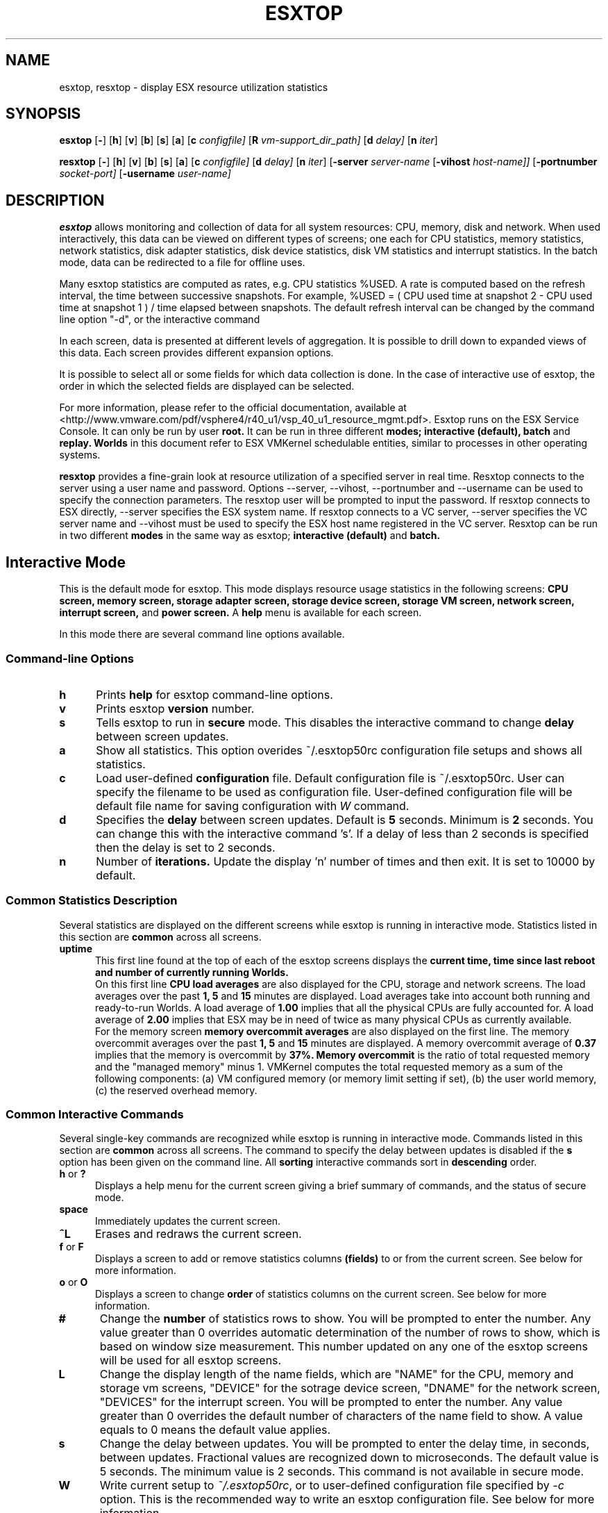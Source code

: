 .
.de It
.TP 0.5i
.B "\\$1 "
..
.TH ESXTOP 1 "October 1, 2008" "VMware ESX 5.0" "VMware ESX Manual"
.SH NAME
esxtop, resxtop \- display ESX resource utilization statistics
.Pp
.SH SYNOPSIS
.B esxtop
.RB [ \- ]
.RB [ h ]
.RB [ v ]
.RB [ b ]
.RB [ s ]
.RB [ a ]
.RB [ c
.IR configfile]
.RB [ R
.IR vm-support_dir_path]
.RB [ d
.IR delay]
.RB [ n
.IR iter ]

.B resxtop
.RB [ \- ]
.RB [ h ]
.RB [ v ]
.RB [ b ]
.RB [ s ]
.RB [ a ]
.RB [ c
.IR configfile]
.RB [ d
.IR delay]
.RB [ n
.IR iter ]
.RB [ -server 
.IR server-name
.RB [ -vihost 
.IR host-name]] 
.RB [ -portnumber 
.IR socket-port] 
.RB [ -username 
.IR user-name] 
.SH DESCRIPTION
.B esxtop
allows monitoring and collection of data for all system resources: 
CPU, memory, disk and network. When used interactively, this data 
can be viewed on different types of screens; one each for CPU 
statistics, memory statistics, network statistics, disk adapter 
statistics, disk device statistics, disk VM statistics and interrupt 
statistics. In the batch mode, data can be  redirected to a file 
for offline uses.

Many esxtop statistics are computed as rates, e.g. CPU statistics
%USED. A rate is computed based on the refresh interval, the time
between successive snapshots. For example,
%USED = ( CPU used time at snapshot 2 - CPU used time at snapshot 1 )
/ time elapsed between snapshots. The default refresh interval can be
changed by the command line option "-d", or the interactive command
's'. The return key can be pressed to force a refresh.

In each screen, data is presented at different levels of aggregation.
It is possible to drill down to expanded views of this data. Each
screen provides different expansion options.

It is possible to select all or some fields for which data collection
is done. In the case of interactive use of esxtop, the order in which
the selected fields are displayed can be selected.

For more information, please refer to the official documentation, available at
<http://www.vmware.com/pdf/vsphere4/r40_u1/vsp_40_u1_resource_mgmt.pdf>.
Esxtop runs on the ESX Service Console. It can only be run by user
.B root.
It can be run in three different
.B modes;
.B interactive (default),
.B batch
and
.B replay.
.B Worlds
in this document refer to ESX VMKernel schedulable entities,
similar to processes in other operating systems.

.B resxtop
provides a fine-grain look at resource utilization of a specified 
server in real time. Resxtop connects to the server using a user name and 
password. Options --server, --vihost, --portnumber and --username can 
be used to specify the connection parameters. The resxtop user will be 
prompted to input the password. If resxtop connects to ESX 
directly, --server specifies the ESX system name. If resxtop connects 
to a VC server, --server specifies the VC server name and --vihost must 
be used to specify the ESX host name registered in the VC server. 
Resxtop can be run in two different
.B modes 
in the same way as esxtop;
.B interactive (default)
and
.B batch.
.SH Interactive Mode
This is the default mode for esxtop. This mode displays 
resource usage statistics in the following screens:
.B CPU screen,
.B memory screen,
.B storage adapter screen,
.B storage device screen,
.B storage VM screen,
.B network screen,
.B interrupt screen,
and
.B power screen.
A
.B help
menu is available for each screen.

In this mode there are several command line options available.
.SS "Command\-line Options"
.It h
Prints 
.B help
for esxtop command-line options.
.It v
Prints esxtop
.B version
number.
.It s
Tells esxtop to run in
.B secure
mode.  This disables the interactive command to change
.B delay 
between screen updates.
.It a
Show all statistics. This option overides ~/.esxtop50rc configuration 
file setups and shows all statistics.
.It c
Load user-defined
.B configuration
file. Default configuration file is ~/.esxtop50rc.
User can specify the filename to be used as configuration file.
User-defined configuration file will be default file name 
for saving configuration with 
.IB W
command.
.It d
Specifies the
.B delay
between screen updates.  Default is
.B 5
seconds. Minimum is
.B 2
seconds. 
You can change this with the interactive command 's'. If a delay of
less than 2 seconds is specified then the delay is set to 2 seconds.
.It n
Number of
.B iterations.
Update the display 'n' number of times and then exit. It is set to
10000 by default.
.SS "Common Statistics Description"
Several statistics are displayed on the different screens while
esxtop is running in interactive mode. Statistics listed in this
section are
.B common
across all screens.
.It "uptime"
This first line found at the top of each of the esxtop
screens displays the
.B current time,
.B time since last reboot and
.B number of currently running Worlds.
 On this first line
.B CPU load averages 
are also displayed for the CPU, storage and network screens.
The load averages over the past
.B 1,
.B 5
and
.B 15
minutes are displayed. Load averages take into account both running and
ready-to-run Worlds. A load average of
.B 1.00
implies that all the physical CPUs are fully accounted for. A load average of
.B 2.00
implies that ESX may be in need of twice as many physical CPUs
as currently available.
 For the memory screen
.B memory overcommit averages
are also displayed on the first line.
The memory overcommit averages over the past
.B 1,
.B 5
and
.B 15
minutes are displayed. A memory overcommit average of
.B 0.37
implies that the memory is overcommit by
.B 37%.
.B Memory overcommit 
is the ratio of total requested memory and the "managed memory" 
minus 1. VMKernel computes the total requested memory as a sum of the following 
components: (a) VM configured memory (or memory limit setting if set), (b) the 
user world memory, (c) the reserved overhead memory.
.SS "Common Interactive Commands"
Several single-key commands are recognized while esxtop is running
in interactive mode. Commands listed in this section are
.B common
across all screens. The command to specify the delay between
updates is disabled if the
.B s
option has been given on the command line. All
.B sorting
interactive commands sort in
.B descending
order.
.It "h\fR or \fB?"
Displays a help menu for the current screen giving a brief summary
of commands, and the status of secure mode.
.It space
Immediately updates the current screen.
.It ^L
Erases and redraws the current screen.
.It "f\fR or \fBF"
Displays a screen to add or remove statistics columns
.B (fields)
to or from the current screen. See below for more information.
.It "o\fR or \fBO"
Displays a screen to change
.B order
of statistics columns on the current screen.
See below for more information.
.It #
Change the
.B number
of statistics rows to show. You will be prompted to
enter the number. Any value greater than 0 overrides automatic
determination of the number of rows to show, which is based on window
size measurement. This number updated on any one of the esxtop
screens will be used for all esxtop screens.
.It L
Change the display length of the name fields, which are "NAME" 
for the CPU, memory and storage vm screens, "DEVICE" for the 
sotrage device screen, "DNAME" for the network screen, "DEVICES"
for the interrupt screen. You will be prompted to enter the number. 
Any value greater than 0 overrides the default number of characters 
of the name field to show. A value equals to 0 means the default 
value applies.
.It s
Change the delay between updates.  You will be prompted to enter
the delay time, in seconds, between updates. Fractional values
are recognized down to microseconds. The default value is 5
seconds. The minimum value is 2 seconds. This command is not
available in secure mode.
.It W
Write current setup to 
.IR ~/.esxtop50rc ,
or to user-defined configuration file specified by 
.IR -c
option.
This is the recommended way to write an esxtop configuration
file. See below for more information.
.It k
Kill a world. (This command is only available in esxtop, not in resxtop.)
.It q
Quit.
.It c
switch to
.B CPU
resource utilization screen.
.It m
switch to
.B memory
resource utilization screen.
.It d
switch to
.B storage (disk) adapter
resource utilization screen.
.It u
switch to
.B storage (disk) device
resource utilization screen.
.It v
switch to
.B storage (disk) VM
resource utilization screen.
.It n
switch to
.B network
resource utilization screen.
.It i
switch to
.B interrupt
utilization screen.
.It p
switch to
.B power
utilization screen.
.SS The Statistics Columns (fields) and Order Screens
After pressing 
.B f,
.B F,
.B o
or
.B O
you will be shown a screen specifying the field order on the top line
and short descriptions of the field contents. The field order string
uses the following syntax: if the letter in the field string
corresponding to a  field is upper case, the field will be displayed.
This is also indicated by an asterisk in front of the field description.
The order of the fields corresponds to the order of the letters in the
string. 
From the field select screen you can toggle the display of a field by
pressing the corresponding letter. 
From the order screen you may move a field to the left by pressing
the corresponding upper case letter and to the right by pressing the
lower case one.
.
.SS Configuration File
esxtop reads its default configuration from
.IR ~/.esxtop50rc
or from specified file name with
.B -c
option.
This configuration file contains nine lines. The first eight lines
contain lower and upper case letters to specify which fields in what
order are to be displayed on the
.B CPU,
.B memory,
.B storage (disk) adapter,
.B storage (disk) device,
.B storage (disk) VM,
.B network,
.B interrupt,
and
.B power
screens. The letters correspond to the letters in the Fields or Order
screens for the respective esxtop screens. Editing this file by hand is
not recommended. Select fields and order in a running esxtop process and
save this file using the
.I W
interactive command. 
.
The last line contains information on the other options. Most important,
if you have saved a configuration in secure mode, you will not get an
insecure esxtop without removing the lower 's' from this last line of your
.IR ~/.esxtop50rc .
A digit specifies the delay time between updates.
As in interactive mode, a lower 'c', 'm', 'd', 'u', 'v', 'n', 'i', and 'y' 
determines the screen esxtop starts on.
.
.SS "CPU Screen"
This screen displays
.B server-wide
and per
.B Resource Pool/World
CPU utilization statistics. By default, World CPU utilization statistics are aggregated
into Resource Pools of Worlds. For Worlds belonging to a Virtual Machine, these Resource
Pools correspond to running Virtual Machines. All other Worlds are logically aggregated
into Resource Pools to save vertical window space.
.PP
.nf
.B Statistics Descriptions
.fi
.It PCPU\ USED(%)
This line displays the percentage CPU usage per
.B PCPU,
and the percentage CPU usage averaged over all PCPUs. A 
.B PCPU
refers to a physical hardware execution context -- a physical 
CPU core if hyper-threading is unavailable or disabled, or 
a logical CPU (aka LCPU or SMT thread) if hyper-threading is enabled.
.B PCPU USED(%) 
is the percentage of PCPU nominal frequency that was used 
since the last screen update. PCPU USED(%) is the total sum 
of %USED for Worlds that ran on this PCPU. Note that if 
PCPU is running at frequency that is higher than its nominal 
(rated) frequency, then PCPU USED(%) can be greater than 100%.
Also, note that if a PCPU and its partner are busy when 
hyper-threading is enabled, then each PCPU is accounted for 
half of the CPU usage.

.It PCPU\ UTIL(%)
This line displays the percentage CPU utilization per
.B PCPU,
and the percentage CPU utilization averaged over all PCPUs. A 
.B PCPU
refers to a physical hardware execution context -- a physical 
CPU core if hyper-threading is unavailable or disabled, or 
a logical CPU (aka LCPU or SMT thread) if hyper-threading is enabled.
.B UTIL(%)
represents the raw PCPU utilization, that is the percentage 
of real time that PCPU was not idle.

USED(%) and UTIL(%) may be different due to power management 
technologies or hyper-threading.

.It CORE\ UTIL(%)
This line displays the percentage utilization of each 
.B core 
and the average over all cores. It is displayed only 
when hyper-threading is used. 
In interactive mode, the percentage utilization of a core 
is aligned with the percentage utilization of its first 
logical CPU (aka LCPU or SMT thread). 

A core is utilized, if either or both of its logical CPUs are utilized.
The percentage utilization of a core is not the sum of 
the percentage utilization of both logical CPUs on this core.

.It CCPU(%)
This line displays the percentages of total CPU time as reported
by the ESX Service Console.
.B us
is for percentage user time,
.B sy
is for percentage system time,
.B id
is for percentage idle time and
.B wa
is for percentage wait time.
.B cs/sec
is for the context switches per second recorded by the ESX
Service Console.
.It ID
The
.B Resource Pool ID
of the running World's Resource Pool or
.B World ID
of running World.
.It GID
The
.B Resource Pool ID
of running World's Resource Pool.
.It LWID
The
.B Leader World ID
of running World's Resource Pool.
.It NAME
The
.B name
of running World's Resource Pool or
.B name
of running World.
.It NWLD
The
.B number of worlds
in running World's Resource Pool. If a Resource Pool is expanded using the interactive
command
.B e
(see interactive commands below) then NWLD for all the resulting Worlds
belonging to the Resource Pool will be 1 (some Resource Pool like the
.B console
Resource Pool have only 1 member).
.It %STATE\ TIMES
This is a set of CPU statistics made up of the following
percentages.
.B Note
that for a World, the percentages are a percentage of
one physical CPU core.
.It %USED
The percentage of physical CPU core cycles used by the Resource Pool/World.

%USED may depend on the frequency with which CPU core is running. When
running with lower CPU core frequency, %USED can be smaller than %RUN.
On CPUs which support turbo mode, CPU frequency can also be higher than
nominal (rated) frequency, and in that case %USED can be larger than %RUN.
.It %SYS
The percentage of time spent in the ESX VMKernel on behalf
of the Resource Pool/World to process interrupts and to perform other system
activities. This time is part of
.B used time
used to calculate
.B %USED
above.
.It %OVRLP
The Percentage of system time that was spent on behalf of some other Resource Pool/World
while Resource Pool/World was scheduled. This time is not included in the %SYS for
Resource Pool/World. For example, if Resource Pool A was currently scheduled and a network
packet for Resource Pool B was being processed by the ESX VMKernel, then the time
spent doing so appears as %OVRLP for Resource Pool A and %SYS for Resource Pool B.
.It %RUN
Percentage of total time scheduled. This time does not account for hyper-threading and
system time. Hence, on a hyper-threading enabled server, the %RUN can be twice as large as
%USED.
.It %WAIT
The total percentage of time the Resource Pool/World spent in
.B wait
state.  I.e., the world is waiting for some VMKernel resource.
.B Note
that this percentage includes the percentage of time the
Resource Pool/World was
.B idle.
.It %VMWAIT
The total percentage of time the Resource Pool/World spent in
.B blocked
state waiting for events.
.It %CSTP
The percentage of time the Resource Pool/World spent in 
.B ready, co-deschedule
state. This statistic is for 
.B internal to VMware use only.
.It %IDLE
The percentage of time the Resource Pool/World was idle. Subtracting this
percentage from 
.B %WAIT
above gives you the percentage of time the Resource Pool/World was waiting
on some event.
.It %RDY
The percentage of time the Resource Pool/World was ready to run.
.It %MLMTD
Percentage of time the ESX VMKernel deliberately did not
run the Resource Pool/World because that would violate the Resource Pool/World's
.B limit
setting. Since the Resource Pool/World is ready to run when it is 
prevented from running in this way, the %MLMTD (max limited) time 
is included in %RDY time.
.It %SWPWT
Percentage of time the Resource Pool/World was waiting for the ESX VMKernel 
swapping memory. The %SWPWT (swap wait) time is included in the %WAIT time.
.It EVENT\ COUNTS/s
This is a set of CPU statistics made up of the following, per second,
event rates. These statistics are for
.B internal to VMware use only.
.It CPU\ ALLOC
This is a set of CPU statistics made up of the following CPU allocation
configuration parameters.
.It AMIN
Resource Pool/World attribute
.B reservation.
.It AMAX
Resource Pool/World attribute
.B limit.
.It ASHRS
Resource pool attribute 
.B shares.
.It SUMMARY\ STATS
This is a set of CPU statistics made up of the following CPU
configuration parameters and statistics.
.It %LAT_C
The percentage of time the Resource Pool/World was ready to run but was not 
scheduled to run because of cpu resource contention.
.It %LAT_M
The percentage of time the Resource Pool/World was ready to run but was not 
scheduled to run because of memory resource contention.
.It %DMD
The CPU demand in percentage. It represents the average active CPU load 
in the past 1 minute.
.It EMIN
The Effective Min in MHz for the Resource Pool/World. The amount of 
CPU resources guaranteed to the world if all the worlds on the system 
start contending for CPU resources. ESX VMKernel dynamically calculates 
the EMIN value for all worlds based on the resource settings 
(Reservations, Limits and Shares) of all the resource pools and VMs 
on a system.
This statistic is for 
.B internal to VMware use only.
.It TIMER/s
The timer rate the World is currently requesting for.
.It AFFINITY BIT MASK
Bit mask showing the current scheduling affinity for the World.
.It CPU
The physical or logical processor the World was found to be running on.
.It HTSHARING
current hyper-threading configuration.
.It HTQ
World is currently
.B quaratined
or not. 'N' implies no and 'Y' implies yes.
.It POWER
The current CPU power consumption in Watts accounted for a Resource Pool.
.PP
.nf
.B Interactive Commands
.fi
.It e
Expand/Rollup Resource Pool/Worlds CPU statistics. Allows viewing CPU
resource utilization statistics broken down by individual Worlds
belonging to a Resource Pool.
.It U
Sort Resource Pools/Worlds by
.B Resource Pool %USED
column. This is the default sort order.
.It R
Sort Resource Pools/Worlds by
.B Resource Pool %RDY
column.
.It N
Sort Resource Pools/Worlds by
.B GID
column.
.It V
Display
.B VM
instances only.
.
.SS "Memory Screen"
This screen displays server-wide and per Resource Pool memory utilization
statistics. As on the
.B CPU
screen, Resource Pools correspond to running Virtual Machines or Worlds
that consume memory. Note the distinction between
.B machine
memory and
.B physical
memory in this section. 
.B Physical 
memory is the virtual hardware physical memory presented to the VM. 
.B Machine 
memory is actual physical RAM in the ESX host.
.PP
.nf
.B Statistics Descriptions
.fi
.It PMEM\ (MB)
This line displays the machine memory statistics for the server.
All numbers are in
.B megabytes.
.B total
is for the total amount of machine memory in the server,
.B cos
is for the amount of machine memory allocated to the ESX
Service Console,
.B vmk
is for the amount of machine memory being used by the
ESX VMKernel,
.B other
is for the amount of machine memory being used by
everything other than the ESX Service Console and
ESX VMKernel and
.B free
is for the amount of machine memory that is free.
.It VMKMEM\ (MB)
This line displays the machine memory statistics for the ESX
Server VMKernel.
All numbers are in
.B megabytes.
.B managed
is for the total amount of machine memory managed by the ESX
Server VMKernel,
.B minfree
is for the minimum amount of machine memory that the ESX
VMKernel would like to keep free,
.B rsvd
is for the amount of machine memory that is currently reserved,
.B ursvd
is for the amount of machine memory that is currently unreserved
and
.B state
is for the memory state as reported by the ESX VMKernel.
Possible values are
.B high, soft, hard and low.
Here, high implies that the machine memory is not under any pressure and
low implies that the machine memory is under pressure. While the host's 
memory state is not used to determine whether memory should be reclaimed 
from VMs (that decision is made at the resource pool level), it can affect 
what mechanisms are used to reclaim memory if necessary. In the high and 
soft states, ballooning is favored over swapping. In the hard and low 
states, swapping is favored over ballooning.
.It COSMEM\ (MB)
This line displays the memory statistics as reported
by the ESX Service Console.
All numbers are in
.B megabytes.
.B free
is for the amount of idle machine memory,
.B swap_t
is for the total swap configured,
.B swap_f
is for the amount of swap free,
.B r/s
is for the rate at which memory is swapped in from disk and
.B w/s
is for the rate at which  memory is swapped to disk.
.It NUMA\ (MB)
This line displays the ESX
.B NUMA
statistics. This line is only displayed if ESX
is running on a NUMA server. All numbers are in
.B megabytes.
For each
.B NUMA node
in the server there are
.B two
statistics that are displayed. The first statistic is the
.B total
amount of machine memory in the NUMA node that is managed by
ESX. The second statistic, that is displayed within
round brackets, is the amount of machine memory in the node
that is currently
.B free.
.It PSHARE\ (MB)
This line displays the ESX
.B page-sharing
statistics.
All numbers are in
.B megabytes.
.B shared
is for the amount of physical memory that is being
shared,
.B common
is for the amount of machine memory that is 
common across World(s) and
.B saving
is for the amount of machine memory that is saved
due to page-sharing. The monitor maps guest physical memory to machine memory.
VMKernel selects to map guest physical pages with the same content to the same
machine page. In other words, those guest physical pages are sharing the same
machine page. This kind of sharing can happen within the same VM or among the VMs.
Since each VM's "shared" memory measures guest physical memory, the host's
"shared" memory may be larger than the total amount of machine memory if memory
is overcommitted. "saving" illustrates the effectiveness of page sharing for
saving machine memory.
.It SWAP\ (MB)
This line displays the ESX
.B swap
usage statistics.
All numbers are in
.B megabytes.
.B curr
is for the current swap usage,
.B rclmtgt
is for where ESX expects the relaimed memory using swapping and compression to be,
.B r/s
is for the rate at which memory is swapped in by ESX
from disk and
.B w/s
is for the rate at which memory is swapped to disk by the ESX
Server.

Note that 
.B rclmtgt
is the total target for both swapping and compression.
We should compare it against the sum of the
.B curr
swapped memory and the
.B saved
memory due to memory compression shown in the
.B ZIP
line.

.It ZIP\ (MB)
This line displays the ESX
.B memory compression
statistics.
All numbers are in
.B megabytes.
.B zipped
is for the total compressed physical memory,
.B saved
is for the saved memory by compression. 
.It MEMCTL\ (MB)
This line displays the
.B memory balloon
statistics.
All numbers are in
.B megabytes.
.B curr
is for the total amount of physical memory reclaimed using the vmmemctl
modules,
.B target
is for the total amount of physical memory ESX would like to reclaim
using the vmmemctl modules and
.B max
is for the maximum amount of physical memory ESX can reclaim using
the vmmemctl modules.
.It GID
Resource Pool
.B ID
.It LWID
The
.B Leader World ID
of Resource Pool.
.It NAME
Resource Pool
.B name
.It AMIN
Resource Pool attribute 
.B reservation.
.It AMAX
Resource Pool attribute 
.B limit.
.It ASHRS
Resource Pool attribute 
.B shares.
.It NHN
Current
.B Home Node
for Resource Pool. This statistic is only applicable on NUMA systems.
.It NMIG
Number of NUMA migrations between two snapshots. It includes balance 
migration, inter-node VM swaps performed for locality balancing 
and load balancing. This statistic is only applicable on NUMA systems.
.It NRMEM\ (MB)
Current amount of
.B remote memory
being accessed by Resource Pool. This statistic is only applicable on NUMA systems.
.It NLMEM\ (MB)
Current amount of
.B local memory
being accessed by Resource Pool. This statistic is only applicable on NUMA systems.
.It N%L
Current percentage memory being accessed by Resource Pool that is
.B local.
This statistic is only applicable on NUMA systems.
.It GST_NDx\ (MB)
The guest memory being allocated for Resource Pool on NUMA node x. 
"x" is the node number.
This statistic is only applicable on NUMA systems.
.It OVD_NDx\ (MB)
The VMM overhead memory being allocated for Resource Pool on NUMA node x.
"x" is the node number.
This statistic is only applicable on NUMA systems.
.It MEMSZ\ (MB)
The amount of physical memory
.B allocated
to a Resource Pool.
.It GRANT\ (MB)
The amount of physical memory
.B granted
to a Resource Pool.
It is the mapped guest physical memory. GRANT - SHRDSVD is the 
consumed host machine memory. For a user world, it is the amount of virtual memory 
that is backed by machine memory.
.It SZTGT\ (MB)
The amount of machine memory the ESX VMKernel wants to allocate to Resource Pool. 
It includes the overhead memory for a VM.
This is an internal counter, which is computed by ESX memory scheduler. Usually, 
there is no need to worry about this. Roughly speaking, 
.B SZTGT 
of all the VMs is 
computed based on the resource usage, available memory, and the 
"limit/reservation/shares" settings. This computed 
.B SZTGT 
is compared against the current memory consumption plus overhead memory for a VM to 
determine the swap and balloon target, so that VMKernel may balloon or swap 
appropriate amount of memory to meet its memory demand. 
.It TCHD\ (MB)
The
.B working set
estimate for Resource Pool. VMKernel estimates active memory usage for a VM by 
sampling a random subset of the VM's memory resident in machine memory to detect the 
number of memory reads and writes. VMKernel then scales this number by the size of 
VM's configured memory and averages it with previous samples. Over time, this average 
will approximate the amount of active memory for the VM.
.B Note
that ballooned memory is considered inactive, so, it is excluded from 
.B TCHD.
.It TCHD_W\ (MB)
The
.B write working set
estimate for Resource Pool.
.It %ACTV
Percentage of guest physical memory that is being referenced
by the guest. This is an
.B instantaneous
value.
.It %ACTVS
Percentage of guest physical memory that is being referenced
by the guest. This is a
.B slow
moving average.
.It %ACTVF
Percentage of guest physical memory that is being referenced
by the guest. This is a
.B fast
moving average.
.It %ACTVN
Percentage of guest physical memory that will be referenced
by the guest. This is an estimation. This statistic is for 
.B internal to VMware use only.
.It MCTL?
memory balloon driver is installed or not. 'N' implies
no and 'Y' imples yes.
.It MCTLSZ\ (MB)
The amount of physical memory reclaimed from Resource Pool
by way of
.B ballooning.
This can be called "balloon size". A large 
.B MCTLSZ
 means lots of this VM's guest physical memory is "stolen" to decrease host memory 
pressure. This usually is not a problem, because balloon driver tends to smartly 
steal guest physical memory that cause little performance problems.
.It MCTLTGT\ (MB)
The amount of physical memory ESX would like to reclaim from Resource Pool
by way of ballooning.
This is an internal counter, which is computed by ESX memory scheduler. Usually, 
there is no need to worry about this.
.It MCTLMAX\ (MB)
The
.B maximum
amount of physical memory ESX can reclaim from Resource Pool by way of ballooning.
This maximum is dependent on guest operating system type.
.It SWCUR\ (MB)
Current swap usage by Resource Pool.
.It SWTGT\ (MB)
Where ESX expectd the Swap usage by the Resource Pool to be.
.It SWR/s\ (MB)
Rate at which memory is being swapped in by ESX from disk for the Resource Pool.
When a VM is requesting machine memory to back its guest physical memory that was 
swapped out to disk, VMKernel reads in the page. The swap-in operation is synchronous.
.It SWW/s\ (MB)
Rate at which Resource Pool memory is being swapped to disk by ESX. This stats 
refers to the VMKernel swapping, not the guest swapping.
.It LLSWR/s\ (MB)
Rate at which memory is faulted from host cache.
.It LLSWW/s\ (MB)
Rate at which memory is written to the host cache from various sources.
.It CPTRD\ (MB)
Amount of data read from checkpoint file.
.It CPTTGT\ (MB)
Size of checkpoint file.
.It ZERO\ (MB)
Resource Pool physical pages that are zeroed.
.It SHRD\ (MB)
Resource Pool physical pages that are shared. VMKernel page sharing module scans 
and finds guest physical pages with the same content and backs them with the same 
machine page. It accounts the total guest physical pages that are shared by 
the page sharing module.
.It SHRDSVD\ (MB)
Machine pages that are saved due to Resource Pool shared pages. Because a machine 
page is shared by multiple guest physical pages, we only charge "1/ref" page as 
the consumed machine memory for each of the guest physical pages, where "ref" is 
the number of references. So, the saved machine memory will be "1 - 1/ref" page.
.It COWH\ (MB)
This statistic is for 
.B internal to VMware use only.
.It OVHDUW\ (MB)
Current space overhead for the user world. This statistic is for 
.B internal to VMware use only.
.It OVHD\ (MB)
Current space overhead for Resource Pool. It includes the overhead memory consumed 
by the monitor, the VMkernel and the vmx user world. 
.It OVHDMAX\ (MB)
Maximum space overhead that may be incurred by Resource Pool. It is the overhead 
memory a VM wants to consume in the future. This amount of reserved overhead memory 
includes the overhead memory reserved by the monitor, the VMkernel, and the vmx 
user world.
.It MEM\ Committed\ (MB)
This is a set of memory statistics made up of minimum memory 
commitment target, current memory commitment target, charged memory 
commitment, and pages per share. These statistics are for
.B internal to VMware use only.
.It CACHESZ\ (MB)
Compression memory cache size.
.It CACHEUSD\ (MB)
Used compression memory cache.
.It ZIP/s\ (MB/s)
Compressed memory per second.
.It UNZIP/s\ (MB/s)
Decompressed memory per second.
.PP
.nf
.B Interactive Commands
.fi
.It V
Display
.B VM
instances only. 
.It M
Sort Resource Pools by
.B Resource Pool MEMSZ
column. This is the default sort order.
.It B
Sort Resource Pools by
.B Resource Pool MCTLSZ
column.
.It N
Sort Resource Pools by
.B GID
column.
.
.SS "Storage Adapter Screen"
This screen displays server-wide storage utilization
statistics. On this screen statistics are aggregated per
storage
.B adapter
by default. Statistics can also be viewed per storage
.B path.
See below for more information.
.PP
.nf
.B Statistics Descriptions
.fi
.It ADAPTR
The
.B name
of the storage adapter.
.It PATH
The storage
.B path
name. This name is only visible if the corresponding adapter
is expanded. See interactive 
command 'e' below. 
When the statistics are expanded to path level, esxtop shows 
the path statistics.
.It NPTHS
The
.B number of paths.
.It AQLEN
The
.B storage adapter queue depth.
This is the maximum number of ESX VMKernel 
active commands that the adapter driver is configured
to support.
.It CMDS/s
The number of
.B commands
completed per second.
.It READS/s
The number of
.B read commands
completed per second.
.It WRITES/s
The number of
.B write commands
completed per second.
.It MBREAD/s
The megabytes
.B read
per second.
.It MBWRTN/s
The megabytes
.B written
per second.
.It RESV/s
The number of SCSI reservations per second.
.It CONS/s
The number of SCSI reservation conflicts per second.
.It DAVG/cmd
The
.B average device latency (millisecs)
per command. It is a good indicator of performance of the backend storage. 
If IO latencies are suspected to be causing performance problems, 
.B DAVG 
should be examined. Compare IO latencies with corresponding data from the 
storage array. If they are close, check the array for misconfiguration or 
faults. If not, compare DAVG with corresponding data from points in 
between the array and the ESX Server, e.g., FC switches. 
If this intermediate data also matches 
.B DAVG 
values, it is likely that the storage is under-configured for the application. 
Adding disk spindles or changing the RAID level may help in such cases.
.It KAVG/cmd
The
.B average ESX VMKernel latency (millisecs)
per command. It's value should be very small in comparison to the 
.B DAVG 
value and should be close to zero. When there is a lot of queuing in ESX, 
.B KAVG can be as high, or even higher than 
.B DAVG.
.It GAVG/cmd
The
.B average Guest OS latency (millisecs)
per command.
.It QAVG/cmd
The
.B average queue latency (millisecs)
per command. Response time is the sum of the time spent in queues in the storage 
stack and the service time spent by each resource in servicing the request. The 
largest component of the service time is the time spent in retrieving data from 
physical storage. If 
.B QAVG 
is high, another line of investigation is to examine the queue depths at each 
level in the storage stack.
.It DAVG/rd
The
.B average device read latency (millisecs)
per read.
.It KAVG/rd
The
.B average ESX VMKernel read latency (millisecs)
per read.
.It GAVG/rd
The
.B average Guest OS read latency (millisecs)
per read.
.It QAVG/rd
The
.B average queue read latency (millisecs)
per read.
.It DAVG/wr
The
.B average device write latency (millisecs)
per write.
.It KAVG/wr
The
.B average ESX VMKernel write latency (millisecs)
per write.
.It GAVG/wr
The
.B average Guest OS write latency (millisecs)
per write.
.It QAVG/wr
The
.B average queue write latency (millisecs)
per write.
.It FCMDS/s
Failed commands per second.
.It FREAD/s
Failed
.B read
commands per second.
.It FWRITE/s
Failed
.B write
commands per second.
.It FMBRD/s
The megabytes
.B  read
per second by failed commands.
.It FMBWR/s
The megabytes
.B  written
per second by failed commands.
.It FRESV/s
The number of
.B  reserve
commands failed per second.
.It ABRTS/s
The number of commands
.B aborted
per second. It can indicate that the storage system is unable to meet the 
demands of the guest operating system. Abort commands are issued by the 
guest when the storage system has not responded within an acceptable amount 
of time, e.g. 60 seconds on some windows OS's. Also, resets issued by a 
guest OS on its virtual SCSI adapter will be translated to aborts of all the 
commands outstanding on that virtual SCSI adapter.
If multiple paths are connected to the same lun, 
this statistic is 
.B per path 
when it is expanded to luns. 
.It RESETS/s
The number of commands
.B reset
per second.
.It PAECMD/s  
The number of 
.B PAE commands
per second. It may point to hardware misconfiguration. When the guest 
allocates a buffer, the vmkernel assigns some machine memory, which might 
come from a .highmem. region. If you have a driver that is not PAE-aware, 
then this counter is updated if accesses to this memory region result in 
copies by the vmkernel into a lower memory location before issuing the 
request to the adapter. This might happen if you do not populate the DIMMs 
with low memory first, then you may artificially cause .highmem. memory 
accesses.
.It PAECP/s 
The number of 
.B PAE copies
per second.
.It SPLTCMD/s 
The number of
.B split commands
per second. Commands can be split when they reach the vmkernel. This might 
impact perceived latency to the guest. The guest may be issuing commands of 
large block sizes which have to be broken down by the vmkernel. Splitting 
can also occur when IOs fall across partition boundaries but these are 
easily differentiated from the splitting as a result of the IO size.
.It SPLTCP/s
The number of
.B split copies
per second.
.PP
.nf
.B Interactive Commands
.fi
.It e
Expand/Rollup storage
.B adapter
statistics.
Allows viewing storage resource utilization statistics
broken down by individual
.B paths
belonging to an expanded storage adapter. You will be
prompted to enter the adapter name.
.It r
Sort by
.B READS/s
column.
.It w
Sort by
.B WRITES/s
column.
.It R
Sort by
.B MBREAD/s
column.
.It T
Sort by
.B MBWRTN/s
column.
.It N
Sort first by
.B ADAPTER
column, then by
.B PATH
column.
This is the default sort order.
.
.SS "Storage Device Screen"
This screen displays server-wide storage utilization
statistics. On this screen statistics are aggregated per
storage
.B device
by default. Statistics can also be viewed per 
.B path,
.B world,
or
.B partition.
See below for more information.
.PP
.nf
.B Statistics Descriptions
.fi
.It DEVICE
The
.B name
of the storage device.
.It PATH
The path name. This name is only visible if the corresponding 
device is expanded to paths. See interactive command 'p' below.
.It WORLD 
The world id. This id is only visible if the corresponding device
is expanded to worlds. See interactive command 'e' below.
The world statistics are per world per device.
.It PARTITION
The partition id. This id is only visible if the corresponding 
device is expanded to partitions. See interactive command 't' below.
.It NPH 
The
.B number of paths.
.It NWD 
The
.B number of worlds.
.It NPN
The
.B number of partitions.
.It SHARES
The
.B number of shares.
This statistic is only applicable to worlds.
.It BLKSZ
The
.B block size
in bytes. 
.It NUMBLKS
The
.B number of blocks 
of the device.
.It DQLEN
The
.B storage device queue depth.
This is the maximum number of ESX VMKernel 
active commands that the device is configured
to support.
.It WQLEN
The
.B World queue depth.
This is the maximum number of ESX VMKernel active
commands that the World is allowed to have. 
.B Note
that this is a per device maximum for the World.
It is valid only if the corresponding device is expanded to worlds.
.It ACTV
The number of commands in the ESX VMKernel that
are currently
.B active.
This statistic is only applicable to worlds and devices.
.It QUED
The number of commands in the ESX VMKernel that
are currently
.B queued.
This statistic is only applicable to worlds and devices. Queued commands 
are commands waiting for an open slot in the queue. A large number of 
queued commands may be an indication that the storage system is 
overloaded. A sustained high value for the QUED counter signals a storage 
bottleneck which may be alleviated by increasing the queue depth. Check 
that LOAD < 1 after increasing the queue depth. This should also be 
accompanied by improved performance in terms of increased cmd/s.
.It %USD
The
.B percentage
of queue depth 
.B used
by ESX VMKernel active commands.
This statistic is only applicable to worlds and devices. 
.B %USD 
is a measure of how many of the available command queue "slots" 
are in use. Sustained high values indicate the potential for queueing; 
you may need to adjust the queue depths for system's HBAs if 
.B QUED 
is also found to be consistently > 1 at the same time. Queue sizes can 
be adjusted in a few places in the IO path and can be used to alleviate 
performance problems related to latency. 
.It LOAD
The
.B ratio
of ESX VMKernel active commands plus ESX VMKernel queued commands
.B to
queue depth. 
This statistic is only applicable to worlds and devices.
.It CMDS/s
The number of
.B commands
issued per second.
.It READS/s
The number of
.B read commands
issued per second.
.It WRITES/s
The number of
.B write commands
issued per second.
.It MBREAD/s
The megabytes
.B read
per second.
.It MBWRTN/s
The megabytes
.B written
per second.
.It RESV/s
The number of SCSI reservations per second.
.It CONS/s
The number of SCSI reservation conflicts per second.
.It DAVG/cmd
The
.B average device latency (millisecs)
per command.
.It KAVG/cmd
The
.B average ESX VMKernel latency (millisecs)
per command.
.It GAVG/cmd
The
.B average Guest OS latency (millisecs)
per command.
.It QAVG/cmd
The
.B average queue latency (millisecs)
per command.
.It DAVG/rd
The
.B average device read latency (millisecs)
per read.
.It KAVG/rd
The
.B average ESX VMKernel read latency (millisecs)
per read.
.It GAVG/rd
The
.B average Guest OS read latency (millisecs)
per read.
.It QAVG/rd
The
.B average queue read latency (millisecs)
per read.
.It DAVG/wr
The
.B average device write latency (millisecs)
per write.
.It KAVG/wr
The
.B average ESX VMKernel write latency (millisecs)
per write.
.It GAVG/wr
The
.B average Guest OS write latency (millisecs)
per write.
.It QAVG/wr
The
.B average queue write latency (millisecs)
per write.
.It ABRTS/s
The number of commands
.B aborted
per second.
.It RESETS/s
The number of commands
.B reset
per second.
.It PAECMD/s  
The number of 
.B PAE commands
per second.
This statistic is only applicable to paths.
.It PAECP/s 
The number of 
.B PAE copies
per second.
This statistic is only applicable to paths.
.It SPLTCMD/s 
The number of
.B split commands
per second.
This statistic is only applicable to paths.
.It SPLTCP/s
The number of
.B split copies
per second.
This statistic is only applicable to paths.
.It CLONE_RD
The number of 
.B clone read
commands.
.It CLONE_WR
The number of
.B clone write
commands.
.It CLONE_F
The number of 
.B failed clone
commands.
.It MBC_RD/s
The megabytes
.B clone read
per second.
.It MBC_WR/s
The megabytes
.B clone written
per second.
.It ATS
The number of 
.B ats
commands.
.It ATSF
The number of 
.B failed ats
commands.
.It ZERO
The number of
.B zero
commands.
.It ZERO_F
The number of
.B failed zero
commands.
.It MBZERO/s
The megabytes
.B zeroed
per second.
.It CAVG/suc
The
.B average clone latency (millisecs)
per successful command.
.It CAVG/f
The
.B  average clone latency (millisecs)
per failed command.
.It AAVG/suc
The
.B average ats latency (millisecs)
per successful command.
.It AAVG/f
The
.B average ats latency (millisecs)
per failed command.
.It ZAVG/suc
The
.B average zero latency (millisecs)
per successful command.
.It ZAVG/f
The
.B average zero latency (millisecs)
per failed command.
.PP
.nf
.B Interactive Commands
.fi
.It e
Expand/Rollup storage
.B world
statistics.
Allows viewing storage resource utilization statistics
broken down by individual
.B worlds
belonging to an expanded storage device. You will be
prompted to enter the device name. The statistics are 
per world per device.
.It P
Expand/Rollup storage
.B path
statistics. Allows viewing storage resource utilization
statistics broken down by individual
.B paths
belonging to an expanded storage device. You will be
prompted to enter the device name.
.It t
Expand/Rollup storage
.B partition
statistics. Allows viewing storage resource utilization
statistics broken down by individual
.B partitions
belonging to an expanded storage device. You will be
prompted to enter the device name.
.It r
Sort by
.B READS/s
column.
.It w
Sort by
.B WRITES/s
column.
.It R
Sort by
.B MBREAD/s
column.
.It T
Sort by
.B MBWRTN/s
column.
.It N
Sort first by
.B DEVICE
column, then by
.B PATH/WORLD/PARTITION
column.
This is the default sort order.
.
.SS "Storage VM Screen"
This screen displays VM-centric storage statistics. On this 
screen, statistics are aggregated on a 
.B per-resource-pool
basis by default. One VM has one corresponding resource pool, 
so, they are equivalent to per-VM statistics. 
Statistics can also be viewed on a  
.B per-vscsi-device
basis.
.PP
.nf
.B Statistics Descriptions
.fi
.It ID
The
.B Resource Pool ID
of the Resource Pool or
.B Vscsi ID
of Vscsi Device.
.It GID
The
.B Resource Pool ID
of Resource Pool.
.It VMNAME
The
.B name
of Resource Pool.
.It VDEVNAME 
The
.B name
of the Virtual Device.
.It NVDISK 
The number of
.B vscsi devices.
.It CMDS/s
The number of
.B commands
issued per second.
.It READS/s
The number of
.B read commands
issued per second.
.It WRITES/s
The number of
.B write commands
issued per second.
.It MBREAD/s
The megabytes
.B read
per second.
.It MBWRTN/s
The megabytes
.B written
per second.
.It LAT/rd
The
.B average latency (millisecs)
per read.
.It LAT/wr
The
.B average latency (millisecs)
per write.
.PP
.nf
.B Interactive Commands
.fi
.It e
Expand/Rollup storage
.B vscsi device
statistics.
Allows viewing storage resource utilization statistics
broken down by individual
.B vscsi devices
belonging to a group. You will be
prompted to enter the group id. The statistics are
per 
.B vscsi device.
.It r
Sort by
.B READS/s
column.
.It w
Sort by
.B WRITES/s
column.
.It R
Sort by
.B MBREAD/s
column.
.It T
Sort by
.B MBWRTN/s
column.
.It N
Sort first by
.B VM
column, then by
.B VSCSI
column.
This is the default sort order.
.
.SS "Network Screen"
This screen displays server-wide network utilization statistics.
On this screen statistics are arranged per
.B port
per configured
.B virtual network device.
For
.B physical NIC
statistics, see the row corresponding to the port that the physical
NIC is connected to. For
.B virtual NIC
configured in a particular Virtual Machine statistics, see the row
corresponding to the port that the virtual NIC is connected to.
.PP
.nf
.B Statistics Descriptions
.fi
.It PORT-ID
The virtual network device
.B port id.
.It UPLINK
.B Y
implies the corresponding port is an uplink.
.B N
implies it is not.
.It UP
.B Y
implies the corresponding link is up.
.B N
implies it is not.
.It SPEED
The
.B link speed
in MegaBits per second.
.It FDUPLX
.B Y
implies the corresponding link is operating at full duplex.
.B N
implies it is not.
.It USED-BY
The virtual network device port
.B user.
.It TEAM-PNIC
The physical NIC name for the team uplink.
.It DNAME
The virtual network device
.B name.
.It PKTTX/s
The number of packets
.B transmitted
per second.
.It PKTRX/s
The number of packets
.B received
per second.
.It MbTX/s
The MegaBits
.B transmitted
per second.
.It MbRX/s
The MegaBits
.B received
per second.
.It %DRPTX
The percentage of
.B transmit
packets
.B dropped. 
.It %DRPRX
The percentage of
.B receive
packets
.B dropped.
.It ACTN/s
Number of 
.B actions 
per second. This statistic is for 
.B internal to VMware use only.
.It PKTTXMUL/s
The number of multicast packets
.B transmitted
per second.
.It PKTRXMUL/s
The number of multicast packets
.B received
per second.
.It PKTTXBRD/s
The number of broadcast packets
.B transmitted
per second.
.It PKTRXBRD/s
The number of broadcast packets
.B received
per second.
.
.PP
.nf
.B Interactive Commands
.fi
.It T
Sort by
.B MbTX/s
column.
.It R
Sort by
.B MbRX/s
column.
.It t
Sort by
.B PKTTX/s
column.
.It r
Sort by
.B PKTRX/s
column.
.It N
Sort by
.B PORT ID
column. This is the default sort order.
.
.SS "Interrupt Screen"
This screen displays interrupt utilization statistics.
On this screen statistics are arranged per
.B interrupt vector.
.PP
.nf
.B Statistics Descriptions
.fi
.It VECTOR
The 
.B interrupt vector id.
.It COUNT/s
The 
.B total number of interrupts per second
across all the CPUs. It measures how often an interrupt is raised on the
.B device.
E.g., If you have 2 CPUs, COUNT/s = COUNT_0 + COUNT_1.
COUNT_0 and COUNT_1 are described below. 
.It COUNT_x
The 
.B number of interrupts per second 
on CPU 'x'. This is a per CPU counter. Comparing "COUNT_x" for the same 
interrupt vector on different CPUs can tell us how balanced the 
interrupts are scheduled across all the CPUs.
.It TIME/int
The 
.B average processing time 
in microseconds per interrupt. It is the average for all the interrupts 
of the same vector.
.It TIME_x
The 
.B average processing time 
in microseconds per interrupt on CPU 'x'. It averages only the 
interrupts raised on CPU 'x'.
.It DEVICES
The devices that use the interrupt vector. 
If the interrupt vector is not enabled for the device, its name 
is enclosed in "<>", e.g. "<VMK device>".
.
.SS "Power Screen"
This screen displays CPU Power utilization statistics. On this 
screen statistics are arranged per
.B PCPU.
A 
.B PCPU
refers to a physical hardware execution context -- a physical 
CPU core if hyper-threading is unavailable or disabled, or 
a logical CPU (aka LCPU or SMT thread) if hyper-threading is enabled.
.PP
.nf
.B Statistics Descriptions
.fi
.It Power\ Usage
The current total power usage in Watts.
.It Power\ Cap
The total power cap in Watts.
.It %USED
The percentage of PCPU nominal frequency that was used 
since the last screen update. It is the same as 
.B PCPU\ USED(%) 
shown in the CPU Screen.
.It %UTIL
The raw PCPU utilization, that is the percentage of real 
time that PCPU was not idle. It is the same as  
.B PCPU\ UTIL(%) 
shown in the CPU Screen.
.It %Cx
The percentage of time the PCPU spent in C-State 'x'.
.It %Px
The percentage of time the PCPU spent in P-State 'x'.
.It %Tx
The percentage of time the PCPU spent in T-State 'x'.
.
.PP
.nf
.
.SH Batch Mode
Allows collecting and saving resource utilization statistics
in a file. Running in this mode is a two step process.
 Step 
.B one
requires running esxtop in interactive mode, switching to each of
the four available screens, selecting the columns on each screen
you are interested in and saving this configuration in the
.IR ~/.esxtop50rc
file using the
.I W
interactive command. See
.B Interactive Mode
above.
.B Note
that the global stats are always available in batch mode.
 Step 
.B two
requires running esxtop in batch mode and redirecting the output to
a file. This may be done as follows:
.B esxtop -b > foo.csv.
.B Note
that the file name needs to have a 
.B .csv
extension. Esxtop does not enforce this, but post-processing tools
mentioned next require this.
 Statistics collected in batch mode may be post-processed using
such
.B MS Windows
applications like
.B Excel
and
.B Perfmon.
 In this mode, esxtop will not accept
interactive commands. Esxtop in batch mode runs until it produces the
number of iterations requested (see
command-line option
.B n
below for more details) or until killed using
.B CTRL c.
 In this mode there are several command line options available.
.SS "Command\-line Options"
.It b
Run esxtop in Batch mode.
.It d
Specifies the
.B delay
between statistics snapshots.  Default is
.B 5
seconds. Minimum is
.B 2
seconds. If a delay of less than 2 seconds is specified then the
delay is set to 2 seconds.
.It n
Number of
.B iterations.
Collect and save statistics this number of times and then exit.
.
.SH Replay Mode
Replays resource utilization statistics collected using
.B vm-support
(see vm-support man page for more information), resxtop does not 
support replay mode. Running in this mode is a two step process.
 Step 
.B one
requires running vm-support in
.B snapshot mode
on the ESX Service Console. This may be done as follows:
.B vm-support -S -d duration -i interval.
The resulting zipped tar file needs to be un-zipped and un-tar'ed
before use by esxtop replay mode.
 Step 
.B two
requires running esxtop in replay mode. This may be done as follows:
.B esxtop -R 
.I vm-support_dir_path.
.B Note
that it is not required to run esxtop replay mode on the ESX
Service Console.
 In replay mode, esxtop needs to be of the same verison as
that of ESX to avoid compatibility problem.
 Replay mode can be run to produce
.B Batch Mode
style output (see command-line option
.B b
below for more information).
 In replay mode, esxtop accepts the same set of interactive commands
as in
.B Interactive Mode.
Esxtop in replay mode runs until there are no more vm-support
collected snapshots to be read or esxtop produces the number of
iterations requested (see command-line option
.B n
below for more details).
 In this mode there are several command line options available.
.SS "Command\-line Options"
.It R
Specifies the path to the vm-support collected snapshot's directory.
.It b
Run esxtop in Batch mode.
.It d
Specifies the
.B delay
between screen updates.  Default is
.B 5
seconds. Minimum is
.B 2
seconds. If a delay of less than 2 seconds is specified then the
delay is set to 2 seconds.
.It n
Number of
.B iterations.
Update the display this number of times and then exit.
.
.SH EXPERIMENTAL FEATURES
.SS Export and Import Entities
This feature allows users show only the entities that they are 
interested in, such as groups, devices, adapters, ports, 
interrupt vectors, etc. The ability of selecting interesting 
entities can also reduce the CPU load of esxtop itself.
Two command line options are introduced for this purpose: 
.RB [ export-entity
.IR entity-file ]
and
.RB [ import-entity
.IR entity-file ].

Users can do three steps to select entities which they want 
to display. 

(1) Users first export the list of current entities using 
the export-entity option, by running 
.B "esxtop -export-entity entity-file".
The entity-file is generated, including the ids of all the
existing entities at that time.

(2) Then, they can edit the generated 
.B entity-file
to delete the entities by inserting
.B # 
before their names.

(3) At last step, users can import 
.B entity-file
using the import-entity option, by running 
.B "esxtop -import-entity entity-file".
Therefore, esxtop will only show the stats for the entities 
selected in the entity-file.

Note that these two options are only available in esxtop, 
not in resxtop.

.SS Entity Highlight/Expand/Deletion Interactive Operations
Under interactive mode, users can use keys in numpad to highlight, 
expand and delete entities. 

User can press 
.B '8'
to move up the highlight cursor, and 
.B '2'
to move down the highlight cursor.

Users can press 
.B '6' 
to can expand/unroll the selected entity when appropriate. 
In CPU Screen, it expands/rollups Resource 
.B Pool/Worlds 
CPU statistics. 
In Storage Device Screen, pressing '6' can rotate the three 
different expanding modes and rollup modes. Pressing '6' the 
first time expands storage 
.B world 
statistics; pressing '6' the second time expands storage 
.B path 
statistics; pressing '6' the third time expands storage 
.B partition 
statistics; pressing '6' the fourth time rollups to the 
default view. 
In Disk VM Screen, pressing '6' can expand/rollup Resource 
.B Pool/Worlds 
Disk statistics. 

Users can press 
.B '4' 
to remove the highlighted entity from display, which will 
decrease the amount of stats we try to collect. 
(Note that this delete operation is only available in esxtop, 
not in resxtop.)

Users can press
.B '.' 
to restore all the entities and we will collect data for all 
of them again.

.SS NOTES:

Note that the disk VM screen shows the storage stats for a VM.
The selection of group entities and disk device entities have
effect to this screen. If the group is not chosen, it will not show
up. If the device is not chosen, all operations on this device
will be counted as zeros.


.SH FILES
.I ~/.esxtop50rc
The personal configuration file.
.
.SH "SEE ALSO"
.BR vm-support (1),
.BR cpu (8),
.BR mem (8),
.BR diskbw (8),
.BR numa (8)
.SH COPYRIGHT
VMware ESX is Copyright 1998\-2009 VMware, Inc.  All rights reserved.
.SH DISCLAIMER

Based on top source code from the OpenBSD distribution.

   Copyright (c) 1997, Jason Downs.  All rights reserved.
   Copyright (c) 1984, 1989, William LeFebvre, Rice University
   Copyright (c) 1989, 1990, 1992, William LeFebvre, 
                                   Northwestern University

Redistribution and use in source and binary forms, with or without
modification, are permitted provided that the following conditions
are met:

1. Redistributions of source code must retain the above copyright
   notice, this list of conditions and the following disclaimer.

2. Redistributions in binary form must reproduce the above copyright
   notice, this list of conditions and the following disclaimer in the
   documentation and/or other materials provided with the distribution.

THIS SOFTWARE IS PROVIDED BY THE AUTHOR(S) ``AS IS'' AND ANY EXPRESS
OR IMPLIED WARRANTIES, INCLUDING, BUT NOT LIMITED TO, THE IMPLIED
WARRANTIES OF MERCHANTABILITY AND FITNESS FOR A PARTICULAR PURPOSE ARE
DISCLAIMED.  IN NO EVENT SHALL THE AUTHOR(S) BE LIABLE FOR ANY DIRECT,
INDIRECT, INCIDENTAL, SPECIAL, EXEMPLARY, OR CONSEQUENTIAL DAMAGES
(INCLUDING, BUT NOT LIMITED TO, PROCUREMENT OF SUBSTITUTE GOODS OR
SERVICES; LOSS OF USE, DATA, OR PROFITS; OR BUSINESS INTERRUPTION) HOWEVER
CAUSED AND ON ANY THEORY OF LIABILITY, WHETHER IN CONTRACT, STRICT
LIABILITY, OR TORT (INCLUDING NEGLIGENCE OR OTHERWISE) ARISING IN ANY WAY
OUT OF THE USE OF THIS SOFTWARE, EVEN IF ADVISED OF THE POSSIBILITY OF
SUCH DAMAGE.

.
